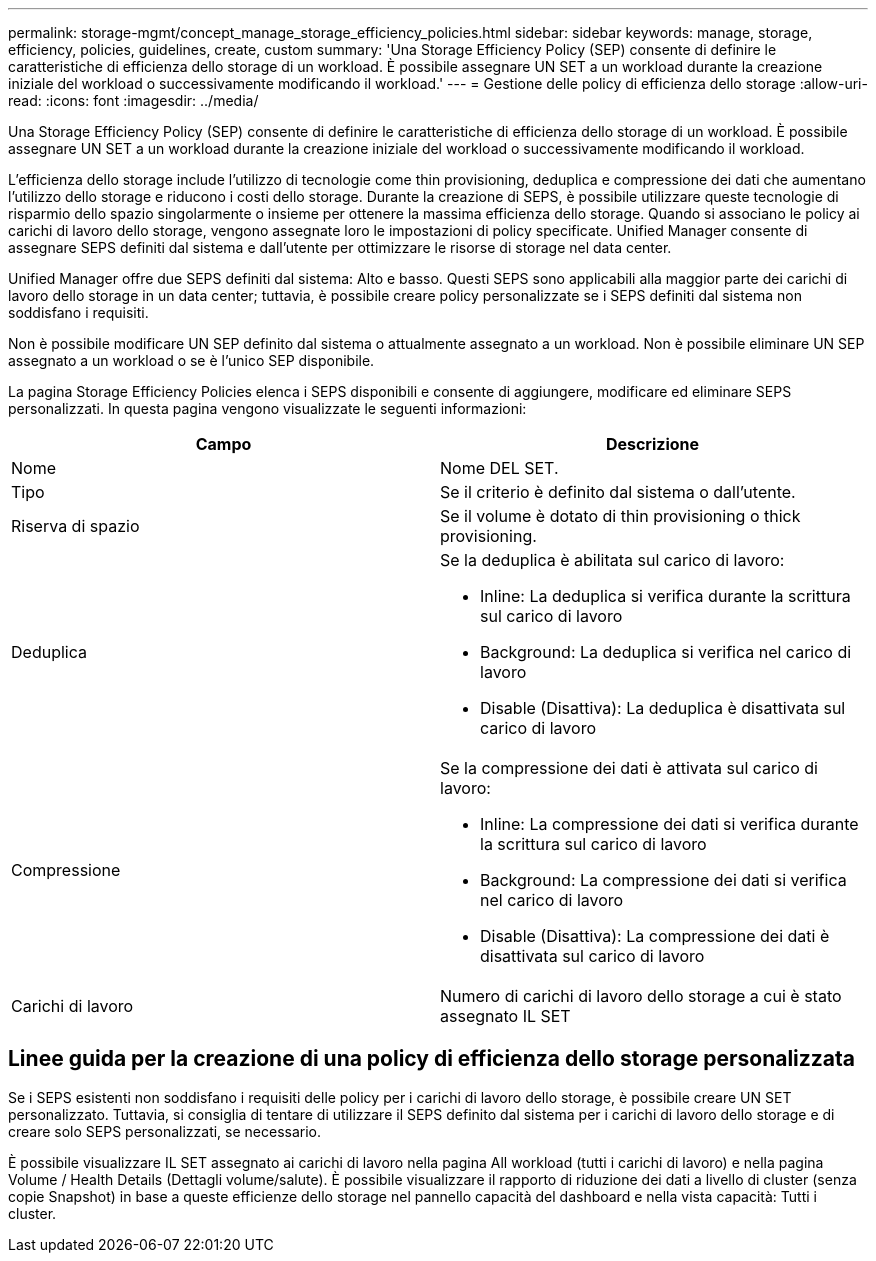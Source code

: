 ---
permalink: storage-mgmt/concept_manage_storage_efficiency_policies.html 
sidebar: sidebar 
keywords: manage, storage, efficiency, policies, guidelines, create, custom 
summary: 'Una Storage Efficiency Policy (SEP) consente di definire le caratteristiche di efficienza dello storage di un workload. È possibile assegnare UN SET a un workload durante la creazione iniziale del workload o successivamente modificando il workload.' 
---
= Gestione delle policy di efficienza dello storage
:allow-uri-read: 
:icons: font
:imagesdir: ../media/


[role="lead"]
Una Storage Efficiency Policy (SEP) consente di definire le caratteristiche di efficienza dello storage di un workload. È possibile assegnare UN SET a un workload durante la creazione iniziale del workload o successivamente modificando il workload.

L'efficienza dello storage include l'utilizzo di tecnologie come thin provisioning, deduplica e compressione dei dati che aumentano l'utilizzo dello storage e riducono i costi dello storage. Durante la creazione di SEPS, è possibile utilizzare queste tecnologie di risparmio dello spazio singolarmente o insieme per ottenere la massima efficienza dello storage. Quando si associano le policy ai carichi di lavoro dello storage, vengono assegnate loro le impostazioni di policy specificate. Unified Manager consente di assegnare SEPS definiti dal sistema e dall'utente per ottimizzare le risorse di storage nel data center.

Unified Manager offre due SEPS definiti dal sistema: Alto e basso. Questi SEPS sono applicabili alla maggior parte dei carichi di lavoro dello storage in un data center; tuttavia, è possibile creare policy personalizzate se i SEPS definiti dal sistema non soddisfano i requisiti.

Non è possibile modificare UN SEP definito dal sistema o attualmente assegnato a un workload. Non è possibile eliminare UN SEP assegnato a un workload o se è l'unico SEP disponibile.

La pagina Storage Efficiency Policies elenca i SEPS disponibili e consente di aggiungere, modificare ed eliminare SEPS personalizzati. In questa pagina vengono visualizzate le seguenti informazioni:

|===
| Campo | Descrizione 


 a| 
Nome
 a| 
Nome DEL SET.



 a| 
Tipo
 a| 
Se il criterio è definito dal sistema o dall'utente.



 a| 
Riserva di spazio
 a| 
Se il volume è dotato di thin provisioning o thick provisioning.



 a| 
Deduplica
 a| 
Se la deduplica è abilitata sul carico di lavoro:

* Inline: La deduplica si verifica durante la scrittura sul carico di lavoro
* Background: La deduplica si verifica nel carico di lavoro
* Disable (Disattiva): La deduplica è disattivata sul carico di lavoro




 a| 
Compressione
 a| 
Se la compressione dei dati è attivata sul carico di lavoro:

* Inline: La compressione dei dati si verifica durante la scrittura sul carico di lavoro
* Background: La compressione dei dati si verifica nel carico di lavoro
* Disable (Disattiva): La compressione dei dati è disattivata sul carico di lavoro




 a| 
Carichi di lavoro
 a| 
Numero di carichi di lavoro dello storage a cui è stato assegnato IL SET

|===


== Linee guida per la creazione di una policy di efficienza dello storage personalizzata

Se i SEPS esistenti non soddisfano i requisiti delle policy per i carichi di lavoro dello storage, è possibile creare UN SET personalizzato. Tuttavia, si consiglia di tentare di utilizzare il SEPS definito dal sistema per i carichi di lavoro dello storage e di creare solo SEPS personalizzati, se necessario.

È possibile visualizzare IL SET assegnato ai carichi di lavoro nella pagina All workload (tutti i carichi di lavoro) e nella pagina Volume / Health Details (Dettagli volume/salute). È possibile visualizzare il rapporto di riduzione dei dati a livello di cluster (senza copie Snapshot) in base a queste efficienze dello storage nel pannello capacità del dashboard e nella vista capacità: Tutti i cluster.
